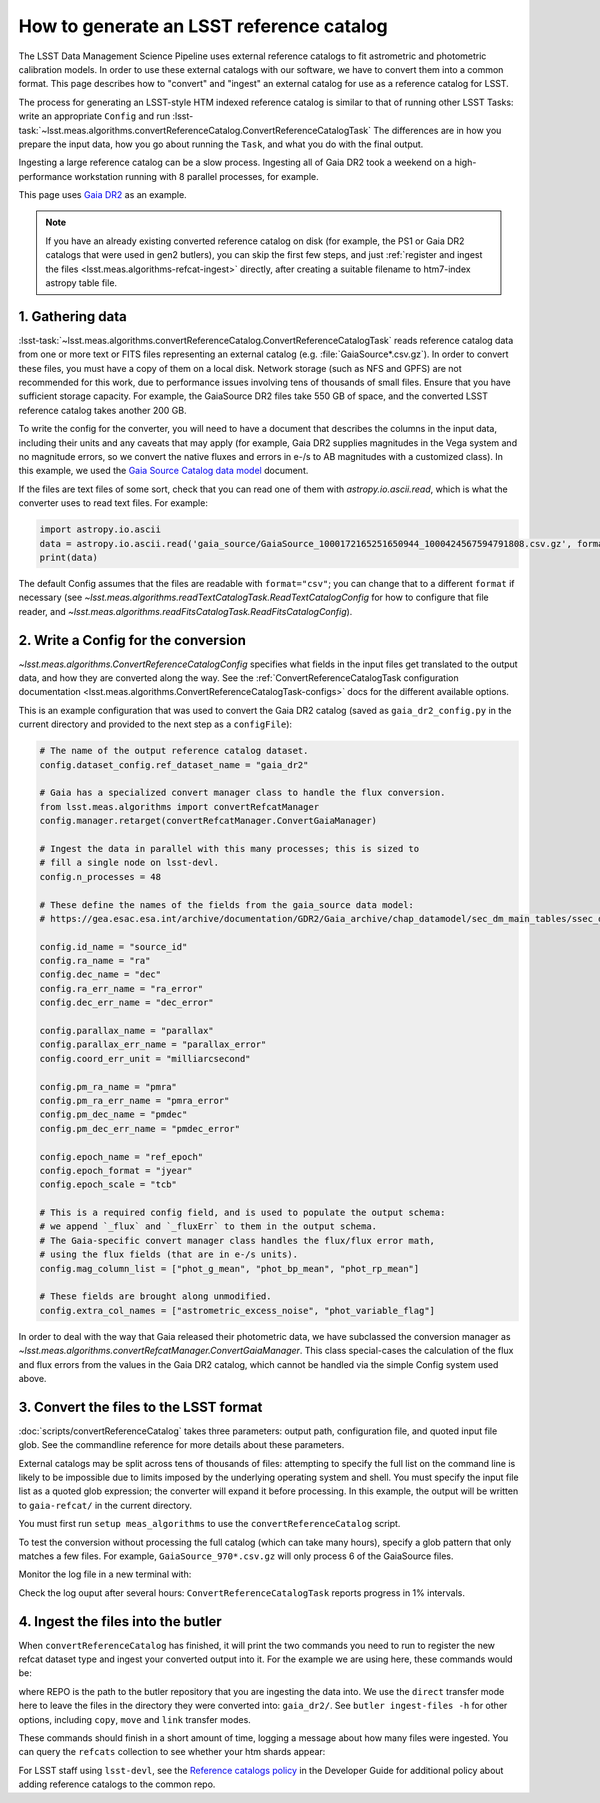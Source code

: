 .. _creating-a-reference-catalog:

#########################################
How to generate an LSST reference catalog
#########################################

The LSST Data Management Science Pipeline uses external reference catalogs to fit astrometric and photometric calibration models.
In order to use these external catalogs with our software, we have to convert them into a common format.
This page describes how to "convert" and "ingest" an external catalog for use as a reference catalog for LSST.

The process for generating an LSST-style HTM indexed reference catalog is similar to that of running other LSST Tasks: write an appropriate ``Config`` and run :lsst-task:`~lsst.meas.algorithms.convertReferenceCatalog.ConvertReferenceCatalogTask`
The differences are in how you prepare the input data, how you go about running the ``Task``, and what you do with the final output.

Ingesting a large reference catalog can be a slow process.
Ingesting all of Gaia DR2 took a weekend on a high-performance workstation running with 8 parallel processes, for example.

This page uses `Gaia DR2`_ as an example.

.. note::

    If you have an already existing converted reference catalog on disk (for example, the PS1 or Gaia DR2 catalogs that were used in gen2 butlers), you can skip the first few steps, and just :ref:`register and ingest the files <lsst.meas.algorithms-refcat-ingest>` directly, after creating a suitable filename to htm7-index astropy table file.

.. _Gaia DR2: https://www.cosmos.esa.int/web/gaia/dr2

1. Gathering data
=================

:lsst-task:`~lsst.meas.algorithms.convertReferenceCatalog.ConvertReferenceCatalogTask` reads reference catalog data from one or more text or FITS files representing an external catalog (e.g. :file:`GaiaSource*.csv.gz`).
In order to convert these files, you must have a copy of them on a local disk.
Network storage (such as NFS and GPFS) are not recommended for this work, due to performance issues involving tens of thousands of small files.
Ensure that you have sufficient storage capacity.
For example, the GaiaSource DR2 files take 550 GB of space, and the converted LSST reference catalog takes another 200 GB.

To write the config for the converter, you will need to have a document that describes the columns in the input data, including their units and any caveats that may apply (for example, Gaia DR2 supplies magnitudes in the Vega system and no magnitude errors, so we convert the native fluxes and errors in e-/s to AB magnitudes with a customized class).
In this example, we used the `Gaia Source Catalog data model <https://gea.esac.esa.int/archive/documentation/GDR2/Gaia_archive/chap_datamodel/sec_dm_main_tables/ssec_dm_gaia_source.html>`_ document.

If the files are text files of some sort, check that you can read one of them with `astropy.io.ascii.read`, which is what the converter uses to read text files. For example:

.. code-block:: python

    import astropy.io.ascii
    data = astropy.io.ascii.read('gaia_source/GaiaSource_1000172165251650944_1000424567594791808.csv.gz', format='csv')
    print(data)

The default Config assumes that the files are readable with ``format="csv"``; you can change that to a different ``format`` if necessary (see `~lsst.meas.algorithms.readTextCatalogTask.ReadTextCatalogConfig` for how to configure that file reader, and `~lsst.meas.algorithms.readFitsCatalogTask.ReadFitsCatalogConfig`).

.. _lsst.meas.algorithms-refcat-config:

2. Write a Config for the conversion
====================================

`~lsst.meas.algorithms.ConvertReferenceCatalogConfig` specifies what fields in the input files get translated to the output data, and how they are converted along the way.
See the :ref:`ConvertReferenceCatalogTask configuration documentation <lsst.meas.algorithms.ConvertReferenceCatalogTask-configs>` docs for the different available options.

This is an example configuration that was used to convert the Gaia DR2 catalog (saved as ``gaia_dr2_config.py`` in the current directory and provided to the next step as a ``configFile``):

.. code-block:: python

    # The name of the output reference catalog dataset.
    config.dataset_config.ref_dataset_name = "gaia_dr2"

    # Gaia has a specialized convert manager class to handle the flux conversion.
    from lsst.meas.algorithms import convertRefcatManager
    config.manager.retarget(convertRefcatManager.ConvertGaiaManager)

    # Ingest the data in parallel with this many processes; this is sized to
    # fill a single node on lsst-devl.
    config.n_processes = 48

    # These define the names of the fields from the gaia_source data model:
    # https://gea.esac.esa.int/archive/documentation/GDR2/Gaia_archive/chap_datamodel/sec_dm_main_tables/ssec_dm_gaia_source.html

    config.id_name = "source_id"
    config.ra_name = "ra"
    config.dec_name = "dec"
    config.ra_err_name = "ra_error"
    config.dec_err_name = "dec_error"

    config.parallax_name = "parallax"
    config.parallax_err_name = "parallax_error"
    config.coord_err_unit = "milliarcsecond"

    config.pm_ra_name = "pmra"
    config.pm_ra_err_name = "pmra_error"
    config.pm_dec_name = "pmdec"
    config.pm_dec_err_name = "pmdec_error"

    config.epoch_name = "ref_epoch"
    config.epoch_format = "jyear"
    config.epoch_scale = "tcb"

    # This is a required config field, and is used to populate the output schema:
    # we append `_flux` and `_fluxErr` to them in the output schema.
    # The Gaia-specific convert manager class handles the flux/flux error math,
    # using the flux fields (that are in e-/s units).
    config.mag_column_list = ["phot_g_mean", "phot_bp_mean", "phot_rp_mean"]

    # These fields are brought along unmodified.
    config.extra_col_names = ["astrometric_excess_noise", "phot_variable_flag"]

In order to deal with the way that Gaia released their photometric data, we have subclassed the conversion manager as `~lsst.meas.algorithms.convertRefcatManager.ConvertGaiaManager`.
This class special-cases the calculation of the flux and flux errors from the values in the Gaia DR2 catalog, which cannot be handled via the simple Config system used above.

.. _lsst.meas.algorithms-refcat-convert:

3. Convert the files to the LSST format
=======================================

:doc:`scripts/convertReferenceCatalog` takes three parameters: output path, configuration file, and quoted input file glob.
See the commandline reference for more details about these parameters.

External catalogs may be split across tens of thousands of files: attempting to specify the full list on the command line is likely to be impossible due to limits imposed by the underlying operating system and shell.
You must specify the input file list as a quoted glob expression; the converter will expand it before processing.
In this example, the output will be written to ``gaia-refcat/`` in the current directory.

You must first run ``setup meas_algorithms`` to use the ``convertReferenceCatalog`` script.

.. prompt:: bash

    convertReferenceCatalog gaia-refcat/ gaia_dr2_config.py "/project/shared/data/gaia_dr2/gaia_source/csv/GaiaSource*" &> convert-gaia.log

To test the conversion without processing the full catalog (which can take many hours), specify a glob pattern that only matches a few files.
For example, ``GaiaSource_970*.csv.gz`` will only process 6 of the GaiaSource files.

Monitor the log file in a new terminal with:

.. prompt:: bash

    tail -f convert-gaia.log

Check the log ouput after several hours: ``ConvertReferenceCatalogTask`` reports progress in 1% intervals.

.. _lsst.meas.algorithms-refcat-ingest:

4. Ingest the files into the butler
===================================

When ``convertReferenceCatalog`` has finished, it will print the two commands you need to run to register the new refcat dataset type and ingest your converted output into it.
For the example we are using here, these commands would be:

.. prompt:: bash

    butler register-dataset-type REPO gaia_dr2 SimpleCatalog htm7
    butler ingest-files -t direct REPO gaia_dr2 refcats gaia/filename_to_htm.ecsv

where REPO is the path to the butler repository that you are ingesting the data into.
We use the ``direct`` transfer mode here to leave the files in the directory they were converted into: ``gaia_dr2/``.
See ``butler ingest-files -h`` for other options, including ``copy``, ``move`` and ``link`` transfer modes.

These commands should finish in a short amount of time, logging a message about how many files were ingested.
You can query the ``refcats`` collection to see whether your htm shards appear:

.. prompt:: bash

    butler query-datasets --collections refcats REPO

For LSST staff using ``lsst-devl``, see the `Reference catalogs policy <https://developer.lsst.io/services/datasets.html#reference-catalogs>`_ in the Developer Guide for additional policy about adding reference catalogs to the common repo.
